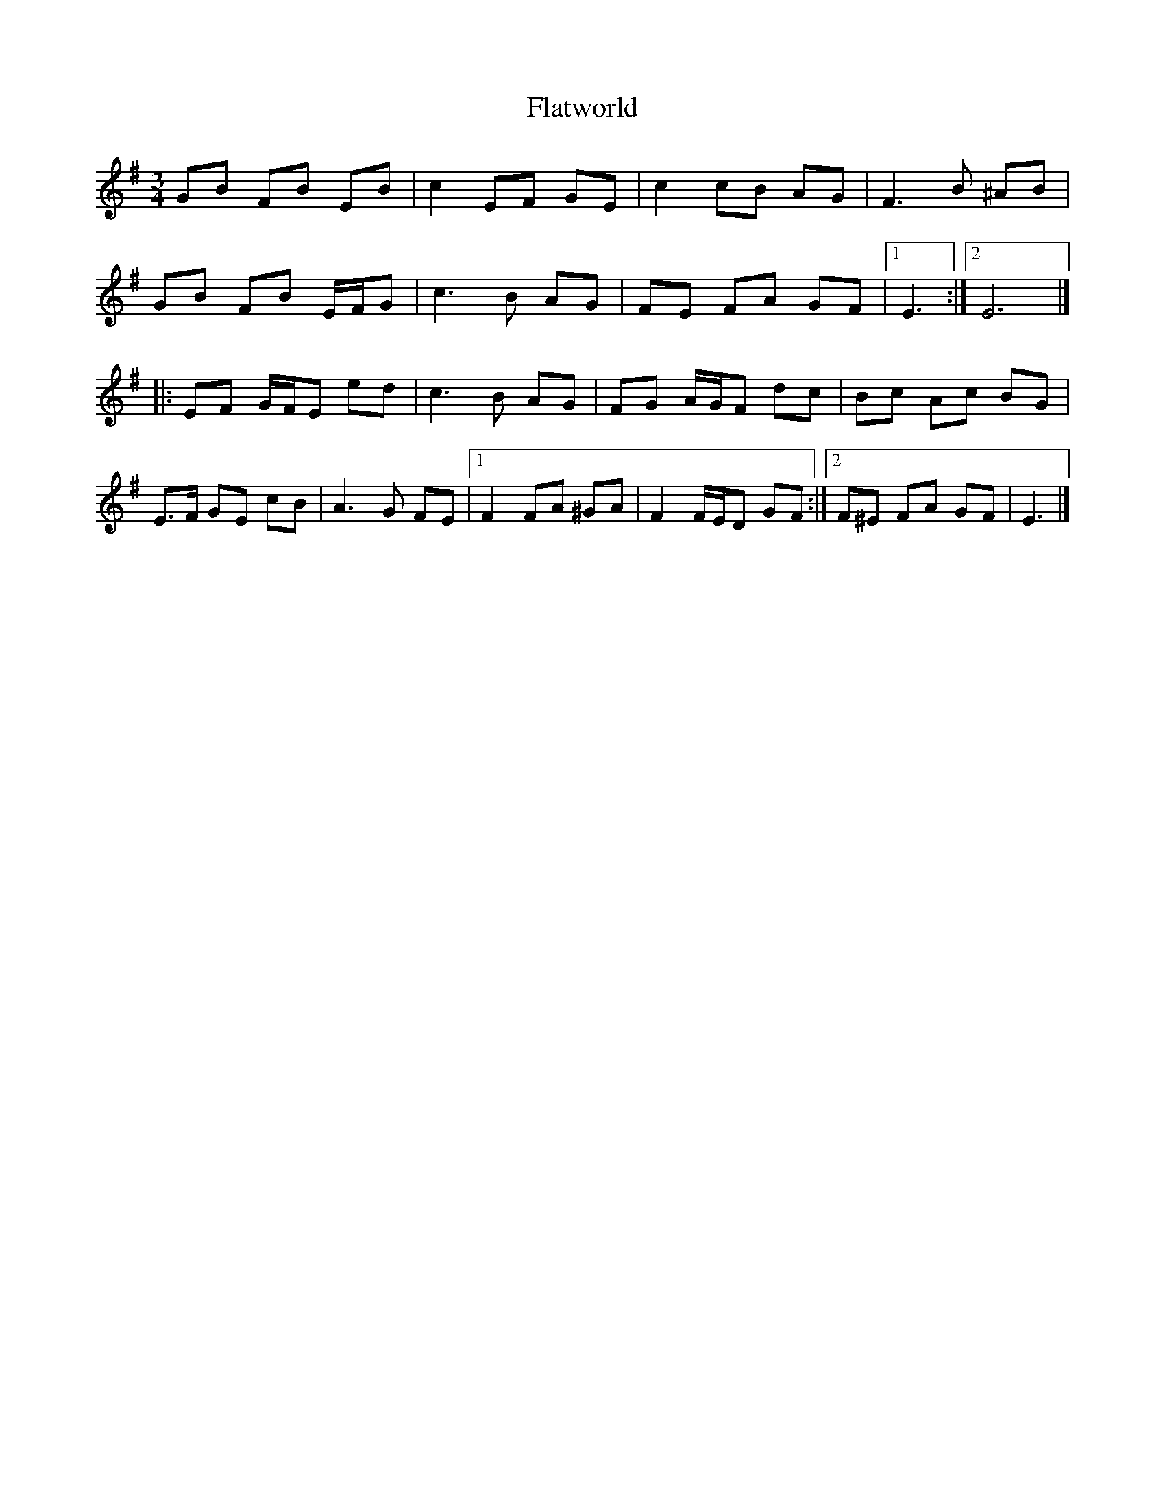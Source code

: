 X: 3
T: Flatworld
Z: ceolachan
S: https://thesession.org/tunes/7859#setting19170
R: waltz
M: 3/4
L: 1/8
K: Emin
GB FB EB | c2 EF GE | c2 cB AG | F3 B ^AB |GB FB E/F/G | c3 B AG | FE FA GF |[1 E3 :|[2 E6 |]|: EF G/F/E ed | c3 B AG | FG A/G/F dc | Bc Ac BG |E>F GE cB | A3 G FE |[1 F2 FA ^GA | F2 F/E/D GF :|[2 F^E FA GF | E3 |]
